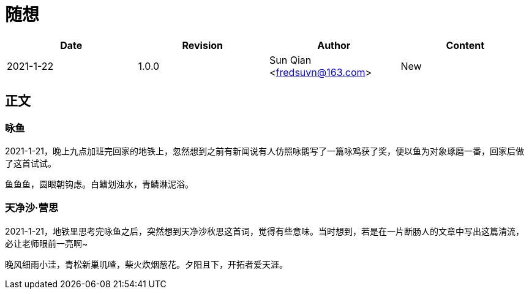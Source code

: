 = 随想

[options="header"]
|===
|Date|Revision|Author|Content
|2021-1-22|1.0.0|Sun Qian <fredsuvn@163.com>|New
|===

== 正文

=== 咏鱼
2021-1-21，晚上九点加班完回家的地铁上，忽然想到之前有新闻说有人仿照咏鹅写了一篇咏鸡获了奖，便以鱼为对象琢磨一番，回家后做了这首试试。
[source]
----
鱼鱼鱼，圆眼朝钩虑。白鳍划浊水，青鳞淋泥浴。
----

=== 天净沙·营思
2021-1-21，地铁里思考完咏鱼之后，突然想到天净沙秋思这首词，觉得有些意味。当时想到，若是在一片断肠人的文章中写出这篇清流，必让老师眼前一亮啊~
[source]
----
晚风细雨小洼，青松新巢叽喳，柴火炊烟葱花。夕阳且下，开拓者爱天涯。
----
